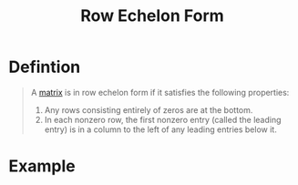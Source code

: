 :PROPERTIES:
:ID:       ca814013-0b88-4d4c-9a6a-f0a685266229
:END:
#+title: Row Echelon Form
#+filetags: linear_algebra linear_equations

* Defintion
#+begin_quote
A [[id:a3e5a759-ca7d-46e2-a390-c3cb8f1cc823][matrix]] is in row echelon form if it satisfies the following properties:
1. Any rows consisting entirely of zeros are at the bottom.
2. In each nonzero row, the first nonzero entry (called the leading entry) is in a column to the left of any leading entries below it.
#+end_quote

* Example
\begin{bmatrix}
1 & 2 & 3 & 4 \\
0 & 1 & 5 & 6 \\
0 & 0 & 1 & 7 \\
0 & 0 & 0 & 0
\end{bmatrix}
